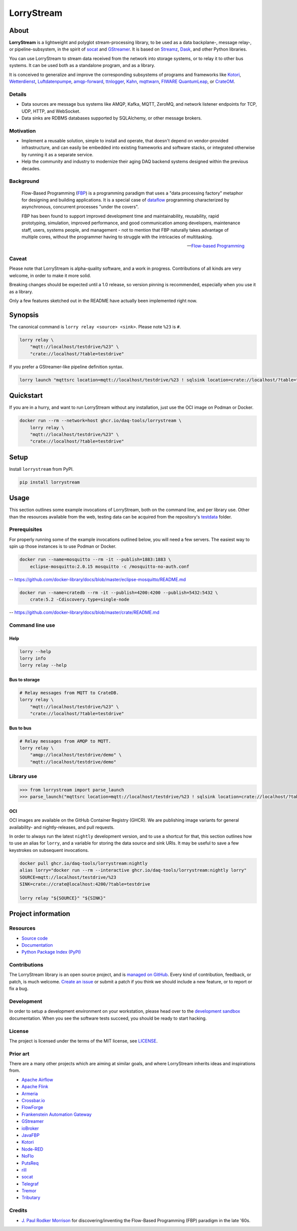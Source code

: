 ###########
LorryStream
###########


*****
About
*****

**LorryStream** is a lightweight and polyglot stream-processing library, to
be used as a data backplane-, message relay-, or pipeline-subsystem, in the
spirit of `socat`_ and `GStreamer`_. It is based on `Streamz`_, `Dask`_, and
other Python libraries.

You can use LorryStream to stream data received from the network into storage
systems, or to relay it to other bus systems. It can be used both as a
standalone program, and as a library.

It is conceived to generalize and improve the corresponding subsystems of
programs and frameworks like `Kotori`_, `Wetterdienst`_, `Luftdatenpumpe`_,
`amqp-forward`_, `ttnlogger`_, `Kahn`_, `mqttwarn`_, `FIWARE QuantumLeap`_,
or `CrateOM`_.

Details
=======

- Data sources are message bus systems like AMQP, Kafka, MQTT, ZeroMQ,
  and network listener endpoints for TCP, UDP, HTTP, and WebSocket.
- Data sinks are RDBMS databases supported by SQLAlchemy, or other message
  brokers.

Motivation
==========

- Implement a reusable solution, simple to install and operate, that doesn't
  depend on vendor-provided infrastructure, and can easily be embedded into
  existing frameworks and software stacks, or integrated otherwise by running
  it as a separate service.

- Help the community and industry to modernize their aging DAQ backend systems
  designed within the previous decades.

Background
==========

  Flow-Based Programming (`FBP`_) is a programming paradigm that uses a "data
  processing factory" metaphor for designing and building applications.
  It is a special case of `dataflow`_ programming characterized by
  asynchronous, concurrent processes "under the covers".

  FBP has been found to support improved development time and maintainability,
  reusability, rapid prototyping, simulation, improved performance, and good
  communication among developers, maintenance staff, users, systems people, and
  management - not to mention that FBP naturally takes advantage of multiple
  cores, without the programmer having to struggle with the intricacies of
  multitasking.

  -- `Flow-based Programming`_

Caveat
======

Please note that LorryStream is alpha-quality software, and a work in progress.
Contributions of all kinds are very welcome, in order to make it more solid.

Breaking changes should be expected until a 1.0 release, so version pinning
is recommended, especially when you use it as a library.

Only a few features sketched out in the README have actually been
implemented right now.


********
Synopsis
********

The canonical command is ``lorry relay <source> <sink>``.
Please note ``%23`` is ``#``.

.. code-block:: sh

    lorry relay \
        "mqtt://localhost/testdrive/%23" \
        "crate://localhost/?table=testdrive"

If you prefer a GStreamer-like pipeline definition syntax.

.. code-block:: sh

    lorry launch "mqttsrc location=mqtt://localhost/testdrive/%23 ! sqlsink location=crate://localhost/?table=testdrive"


**********
Quickstart
**********

If you are in a hurry, and want to run LorryStream without any installation,
just use the OCI image on Podman or Docker.

.. code-block:: sh

    docker run --rm --network=host ghcr.io/daq-tools/lorrystream \
        lorry relay \
        "mqtt://localhost/testdrive/%23" \
        "crate://localhost/?table=testdrive"


*****
Setup
*****

Install ``lorrystream`` from PyPI.

.. code-block:: sh

    pip install lorrystream


*****
Usage
*****

This section outlines some example invocations of LorryStream, both on the
command line, and per library use. Other than the resources available from
the web, testing data can be acquired from the repository's `testdata`_ folder.

Prerequisites
=============

For properly running some of the example invocations outlined below, you will
need a few servers. The easiest way to spin up those instances is to use Podman
or Docker.

.. code-block:: sh

    docker run --name=mosquitto --rm -it --publish=1883:1883 \
        eclipse-mosquitto:2.0.15 mosquitto -c /mosquitto-no-auth.conf

-- https://github.com/docker-library/docs/blob/master/eclipse-mosquitto/README.md

.. code-block:: sh

    docker run --name=cratedb --rm -it --publish=4200:4200 --publish=5432:5432 \
        crate:5.2 -Cdiscovery.type=single-node

-- https://github.com/docker-library/docs/blob/master/crate/README.md


Command line use
================

Help
----

.. code-block:: sh

    lorry --help
    lorry info
    lorry relay --help

Bus to storage
--------------

.. code-block:: sh

    # Relay messages from MQTT to CrateDB.
    lorry relay \
        "mqtt://localhost/testdrive/%23" \
        "crate://localhost/?table=testdrive"

Bus to bus
----------

.. code-block:: sh

    # Relay messages from AMQP to MQTT.
    lorry relay \
        "amqp://localhost/testdrive/demo" \
        "mqtt://localhost/testdrive/demo"


Library use
===========

.. code-block:: python

    >>> from lorrystream import parse_launch
    >>> parse_launch("mqttsrc location=mqtt://localhost/testdrive/%23 ! sqlsink location=crate://localhost/?table=testdrive")


OCI
---

OCI images are available on the GitHub Container Registry (GHCR). We are
publishing image variants for general availability- and nightly-releases,
and pull requests.

In order to always run the latest ``nightly`` development version, and to use a
shortcut for that, this section outlines how to use an alias for ``lorry``,
and a variable for storing the data source and sink URIs. It may be useful to
save a few keystrokes on subsequent invocations.

.. code-block:: sh

    docker pull ghcr.io/daq-tools/lorrystream:nightly
    alias lorry="docker run --rm --interactive ghcr.io/daq-tools/lorrystream:nightly lorry"
    SOURCE=mqtt://localhost/testdrive/%23
    SINK=crate://crate@localhost:4200/?table=testdrive

    lorry relay "${SOURCE}" "${SINK}"


*******************
Project information
*******************

Resources
=========
- `Source code <https://github.com/daq-tools/lorrystream>`_
- `Documentation <https://github.com/daq-tools/lorrystream>`_
- `Python Package Index (PyPI) <https://pypi.org/project/lorrystream/>`_

Contributions
=============
The LorryStream library is an open source project, and is `managed on
GitHub`_.
Every kind of contribution, feedback, or patch, is much welcome. `Create an
issue`_ or submit a patch if you think we should include a new feature, or to
report or fix a bug.

Development
===========
In order to setup a development environment on your workstation, please head
over to the `development sandbox`_ documentation. When you see the software
tests succeed, you should be ready to start hacking.

License
=======
The project is licensed under the terms of the MIT license, see `LICENSE`_.

Prior art
=========
There are a many other projects which are aiming at similar goals, and where
LorryStream inherits ideas and inspirations from.

- `Apache Airflow`_
- `Apache Flink`_
- `Armeria`_
- `Crossbar.io`_
- `FlowForge`_
- `Frankenstein Automation Gateway`_
- `GStreamer`_
- `ioBroker`_
- `JavaFBP`_
- `Kotori`_
- `Node-RED`_
- `NoFlo`_
- `PutsReq`_
- `rill`_
- `socat`_
- `Telegraf`_
- `Tremor`_
- `Tributary`_

Credits
=======
- `J. Paul Rodker Morrison`_ for discovering/inventing the Flow-Based
  Programming (FBP) paradigm in the late '60s.


.. _Apache Airflow: https://github.com/apache/airflow
.. _Apache Flink: https://github.com/apache/flink
.. _Armeria: https://github.com/line/armeria
.. _amqp-forward: https://github.com/daq-tools/amqp-forward
.. _CrateOM: https://crateom.io/
.. _Create an issue: https://github.com/daq-tools/lorrystream/issues
.. _Crossbar.io: https://crossbar.io/
.. _Dask: https://github.com/dask/dask
.. _Dataflow: https://en.wikipedia.org/wiki/Dataflow
.. _development sandbox: doc/development.rst
.. _FBP: https://en.wikipedia.org/wiki/Flow-based_programming
.. _FIWARE QuantumLeap: https://github.com/orchestracities/ngsi-timeseries-api
.. _Flow-based Programming: https://jpaulm.github.io/fbp/
.. _FlowForge: https://flowforge.com/
.. _Frankenstein Automation Gateway: https://github.com/vogler75/automation-gateway
.. _fsspec: https://pypi.org/project/fsspec/
.. _GStreamer: https://en.wikipedia.org/wiki/GStreamer
.. _ioBroker: https://github.com/ioBroker
.. _J. Paul Rodker Morrison: https://jpaulm.github.io/
.. _JavaFBP: https://github.com/jpaulm/javafbp
.. _Kahn: https://github.com/maritime-labs/kahn
.. _Kotori: https://github.com/daq-tools/kotori
.. _LICENSE: LICENSE
.. _Luftdatenpumpe: https://github.com/earthobservations/luftdatenpumpe
.. _managed on GitHub: https://github.com/daq-tools/lorrystream
.. _mqttwarn: https://github.com/jpmens/mqttwarn
.. _Node-RED: https://github.com/node-red
.. _NoFlo: https://github.com/noflo/noflo
.. _pandas: https://pandas.pydata.org/
.. _PutsReq: https://github.com/daq-tools/putsreq
.. _rill: https://github.com/PermaData/rill
.. _socat: http://www.dest-unreach.org/socat/
.. _SQLAlchemy: https://pypi.org/project/SQLAlchemy/
.. _Streamz: https://github.com/python-streamz/streamz
.. _Telegraf: https://github.com/influxdata/telegraf
.. _testdata: https://github.com/daq-tools/lorrystream/tree/main/tests/testdata
.. _Tributary: https://github.com/streamlet-dev/tributary
.. _Tremor: https://www.tremor.rs/
.. _ttnlogger: https://github.com/daq-tools/ttnlogger
.. _Wetterdienst: https://github.com/earthobservations/wetterdienst/
